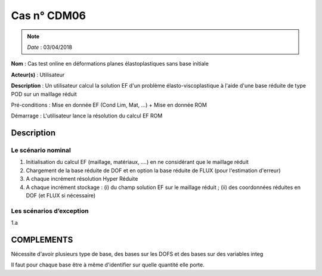 Cas n° CDM06
============
.. note::

   *Date*   : 03/04/2018


**Nom** : Cas test online en déformations planes élastoplastiques sans base initiale

**Acteur(s)**   : Utilisateur 

**Description** : Un utilisateur calcul la solution EF d'un problème élasto-viscoplastique à l'aide d'une base réduite de type POD sur un maillage réduit 

Pré-conditions : Mise en donnée EF (Cond Lim, Mat, ...) + Mise en donnée ROM 

Démarrage : L'utilisateur lance la résolution du calcul EF ROM

Description
-----------

Le scénario nominal
^^^^^^^^^^^^^^^^^^^
1. Initialisation du calcul EF (maillage, matériaux, ....) en ne considérant que le maillage réduit
2. Chargement de la base réduite de DOF et en option la base réduite de FLUX (pour l'estimation d'erreur)
3. A chaque incrément résolution Hyper Réduite
4. A chaque incrément stockage : (i) du champ solution EF sur le maillage réduit ; (ii) des coordonnées réduites en DOF (et FLUX si nécessaire)


Les scénarios d’exception
^^^^^^^^^^^^^^^^^^^^^^^^^
1.a 
  

COMPLEMENTS
-----------

Nécessite d'avoir plusieurs type de base, des bases sur les DOFS et des bases sur des variables integ

Il faut pour chaque base être à même d'identifier sur quelle quantité elle porte.

